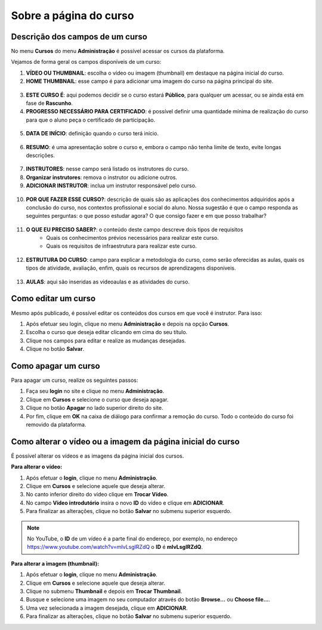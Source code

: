 Sobre a página do curso
=======================

Descrição dos campos de um curso
--------------------------------

No menu **Cursos** do menu **Administração** é possível acessar os cursos da plataforma.

Vejamos de forma geral os campos disponíveis de um curso:

1. **VÍDEO OU THUMBNAIL**: escolha o vídeo ou imagem (thumbnail) em destaque na página inicial do curso.
2. **HOME THUMBNAIL**: esse campo é para adicionar uma imagem do curso na página principal do site.

.. figure:: /_static/professor/videothumbnailhome.png
   :scale: 100 %
   :alt: Campos do curso

3. **ESTE CURSO É**: aqui podemos decidir se o curso estará **Público**, para qualquer um acessar, ou se ainda está em fase de **Rascunho**. 

4. **PROGRESSO NECESSÁRIO PARA CERTIFICADO**: é possível definir uma quantidade mínima de realização do curso para que o aluno peça o certificado de participação.

.. figure:: /_static/professor/progressonecessario.png
   :scale: 100 %

5. **DATA DE INÍCIO**: definição quando o curso terá início.

.. figure:: /_static/professor/datainicio.png
   :scale: 100 %

6. **RESUMO**: é uma apresentação sobre o curso e, embora o campo não tenha limite de texto, evite longas descrições.

.. figure:: /_static/professor/resumo.png
   :scale: 100 %

7. **INSTRUTORES**: nesse campo será listado os instrutores do curso.
8. **Organizar instrutores**: remova o instrutor ou adicione outros.
9. **ADICIONAR INSTRUTOR**: inclua um instrutor responsável pelo curso.

.. figure:: /_static/professor/instrutores.png
   :scale: 100 %

10. **POR QUE FAZER ESSE CURSO?**: descrição de quais são as aplicações dos conhecimentos adquiridos após a conclusão do curso, nos contextos profissional e social do aluno. Nossa sugestão é que o campo responda as seguintes perguntas: o que posso estudar agora? O que consigo fazer e em que posso trabalhar?

.. figure:: /_static/professor/pqfazer.png
   :scale: 100 %

11. **O QUE EU PRECISO SABER?**: o conteúdo deste campo descreve dois tipos de requisitos
      * Quais os conhecimentos prévios necessários para realizar este curso.
      * Quais os requisitos de infraestrutura para realizar este curso.

.. figure:: /_static/professor/precisosaber.png
   :scale: 100 %

12. **ESTRUTURA DO CURSO**: campo para explicar a metodologia do curso, como serão oferecidas as aulas, quais os tipos de atividade, avaliação, enfim, quais os recursos de aprendizagens disponíveis.

.. figure:: /_static/professor/estruturacurso.png
   :scale: 100 %

13. **AULAS**: aqui são inseridas as videoaulas e as atividades do curso.

.. image:: /_static/professor/addaulas.png


Como editar um curso
--------------------

Mesmo após publicado, é possível editar os conteúdos dos cursos em que você é instrutor. Para isso:

#. Após efetuar seu login, clique no menu **Administração** e depois na opção **Cursos**.
#. Escolha o curso que deseja editar clicando em cima do seu título.
#. Clique nos campos para editar e realize as mudanças desejadas.
#. Clique no botão **Salvar**.

Como apagar um curso
--------------------

Para apagar um curso, realize os seguintes passos:

#. Faça seu **login** no site e clique no menu **Administração**.
#. Clique em **Cursos** e selecione o curso que deseja apagar.
#. Clique no botão **Apagar** no lado superior direito do site.
#. Por fim, clique em **OK** na caixa de diálogo para confirmar a remoção do curso. Todo o conteúdo do curso foi removido da plataforma.

.. image:: /_static/professor/apagar.png
   :alt: apagar curso

Como alterar o vídeo ou a imagem da página inicial do curso
-----------------------------------------------------------

É possível alterar os vídeos e as imagens da página inicial dos cursos.

**Para alterar o vídeo:**

#. Após efetuar o **login**, clique no menu **Administração**.
#. Clique em **Cursos** e selecione aquele que deseja alterar.
#. No canto inferior direito do vídeo clique em **Trocar Vídeo**.
#. No campo **Vídeo introdutório** insira o novo **ID** do vídeo e clique em **ADICIONAR**.
#. Para finalizar as alterações, clique no botão **Salvar** no submenu superior esquerdo.

.. image:: /_static/professor/trocarvideo.png
   :alt: trocar vídeo

.. note:: No YouTube, o **ID** de um vídeo é a parte final do endereço, por exemplo, no endereço https://www.youtube.com/watch?v=mIvLsglRZdQ o **ID** é **mIvLsglRZdQ**. 

**Para alterar a imagem (thumbnail):**

#. Após efetuar o **login**, clique no menu **Administração**.
#. Clique em **Cursos** e selecione aquele que deseja alterar.
#. Clique no submenu **Thumbnail** e depois em **Trocar Thumbnail**. 
#. Busque e selecione uma imagem no seu computador através do botão **Browse...** ou **Choose file...**.
#. Uma vez selecionada a imagem desejada, clique em **ADICIONAR**. 
#. Para finalizar as alterações, clique no botão **Salvar** no submenu superior esquerdo.


